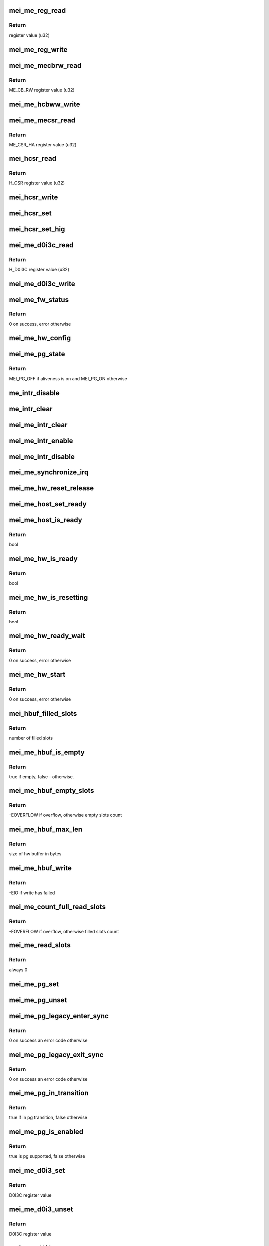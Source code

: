 .. -*- coding: utf-8; mode: rst -*-
.. src-file: drivers/misc/mei/hw-me.c

.. _`mei_me_reg_read`:

mei_me_reg_read
===============

.. c:function:: u32 mei_me_reg_read(const struct mei_me_hw *hw, unsigned long offset)

    Reads 32bit data from the mei device

    :param const struct mei_me_hw \*hw:
        the me hardware structure

    :param unsigned long offset:
        offset from which to read the data

.. _`mei_me_reg_read.return`:

Return
------

register value (u32)

.. _`mei_me_reg_write`:

mei_me_reg_write
================

.. c:function:: void mei_me_reg_write(const struct mei_me_hw *hw, unsigned long offset, u32 value)

    Writes 32bit data to the mei device

    :param const struct mei_me_hw \*hw:
        the me hardware structure

    :param unsigned long offset:
        offset from which to write the data

    :param u32 value:
        register value to write (u32)

.. _`mei_me_mecbrw_read`:

mei_me_mecbrw_read
==================

.. c:function:: u32 mei_me_mecbrw_read(const struct mei_device *dev)

    Reads 32bit data from ME circular buffer read window register

    :param const struct mei_device \*dev:
        the device structure

.. _`mei_me_mecbrw_read.return`:

Return
------

ME_CB_RW register value (u32)

.. _`mei_me_hcbww_write`:

mei_me_hcbww_write
==================

.. c:function:: void mei_me_hcbww_write(struct mei_device *dev, u32 data)

    write 32bit data to the host circular buffer

    :param struct mei_device \*dev:
        the device structure

    :param u32 data:
        32bit data to be written to the host circular buffer

.. _`mei_me_mecsr_read`:

mei_me_mecsr_read
=================

.. c:function:: u32 mei_me_mecsr_read(const struct mei_device *dev)

    Reads 32bit data from the ME CSR

    :param const struct mei_device \*dev:
        the device structure

.. _`mei_me_mecsr_read.return`:

Return
------

ME_CSR_HA register value (u32)

.. _`mei_hcsr_read`:

mei_hcsr_read
=============

.. c:function:: u32 mei_hcsr_read(const struct mei_device *dev)

    Reads 32bit data from the host CSR

    :param const struct mei_device \*dev:
        the device structure

.. _`mei_hcsr_read.return`:

Return
------

H_CSR register value (u32)

.. _`mei_hcsr_write`:

mei_hcsr_write
==============

.. c:function:: void mei_hcsr_write(struct mei_device *dev, u32 reg)

    writes H_CSR register to the mei device

    :param struct mei_device \*dev:
        the device structure

    :param u32 reg:
        new register value

.. _`mei_hcsr_set`:

mei_hcsr_set
============

.. c:function:: void mei_hcsr_set(struct mei_device *dev, u32 reg)

    writes H_CSR register to the mei device, and ignores the H_IS bit for it is write-one-to-zero.

    :param struct mei_device \*dev:
        the device structure

    :param u32 reg:
        new register value

.. _`mei_hcsr_set_hig`:

mei_hcsr_set_hig
================

.. c:function:: void mei_hcsr_set_hig(struct mei_device *dev)

    set host interrupt (set H_IG)

    :param struct mei_device \*dev:
        the device structure

.. _`mei_me_d0i3c_read`:

mei_me_d0i3c_read
=================

.. c:function:: u32 mei_me_d0i3c_read(const struct mei_device *dev)

    Reads 32bit data from the D0I3C register

    :param const struct mei_device \*dev:
        the device structure

.. _`mei_me_d0i3c_read.return`:

Return
------

H_D0I3C register value (u32)

.. _`mei_me_d0i3c_write`:

mei_me_d0i3c_write
==================

.. c:function:: void mei_me_d0i3c_write(struct mei_device *dev, u32 reg)

    writes H_D0I3C register to device

    :param struct mei_device \*dev:
        the device structure

    :param u32 reg:
        new register value

.. _`mei_me_fw_status`:

mei_me_fw_status
================

.. c:function:: int mei_me_fw_status(struct mei_device *dev, struct mei_fw_status *fw_status)

    read fw status register from pci config space

    :param struct mei_device \*dev:
        mei device

    :param struct mei_fw_status \*fw_status:
        fw status register values

.. _`mei_me_fw_status.return`:

Return
------

0 on success, error otherwise

.. _`mei_me_hw_config`:

mei_me_hw_config
================

.. c:function:: void mei_me_hw_config(struct mei_device *dev)

    configure hw dependent settings

    :param struct mei_device \*dev:
        mei device

.. _`mei_me_pg_state`:

mei_me_pg_state
===============

.. c:function:: enum mei_pg_state mei_me_pg_state(struct mei_device *dev)

    translate internal pg state to the mei power gating state

    :param struct mei_device \*dev:
        mei device

.. _`mei_me_pg_state.return`:

Return
------

MEI_PG_OFF if aliveness is on and MEI_PG_ON otherwise

.. _`me_intr_disable`:

me_intr_disable
===============

.. c:function:: void me_intr_disable(struct mei_device *dev, u32 hcsr)

    disables mei device interrupts using supplied hcsr register value.

    :param struct mei_device \*dev:
        the device structure

    :param u32 hcsr:
        supplied hcsr register value

.. _`me_intr_clear`:

me_intr_clear
=============

.. c:function:: void me_intr_clear(struct mei_device *dev, u32 hcsr)

    clear and stop interrupts

    :param struct mei_device \*dev:
        the device structure

    :param u32 hcsr:
        supplied hcsr register value

.. _`mei_me_intr_clear`:

mei_me_intr_clear
=================

.. c:function:: void mei_me_intr_clear(struct mei_device *dev)

    clear and stop interrupts

    :param struct mei_device \*dev:
        the device structure

.. _`mei_me_intr_enable`:

mei_me_intr_enable
==================

.. c:function:: void mei_me_intr_enable(struct mei_device *dev)

    enables mei device interrupts

    :param struct mei_device \*dev:
        the device structure

.. _`mei_me_intr_disable`:

mei_me_intr_disable
===================

.. c:function:: void mei_me_intr_disable(struct mei_device *dev)

    disables mei device interrupts

    :param struct mei_device \*dev:
        the device structure

.. _`mei_me_synchronize_irq`:

mei_me_synchronize_irq
======================

.. c:function:: void mei_me_synchronize_irq(struct mei_device *dev)

    wait for pending IRQ handlers

    :param struct mei_device \*dev:
        the device structure

.. _`mei_me_hw_reset_release`:

mei_me_hw_reset_release
=======================

.. c:function:: void mei_me_hw_reset_release(struct mei_device *dev)

    release device from the reset

    :param struct mei_device \*dev:
        the device structure

.. _`mei_me_host_set_ready`:

mei_me_host_set_ready
=====================

.. c:function:: void mei_me_host_set_ready(struct mei_device *dev)

    enable device

    :param struct mei_device \*dev:
        mei device

.. _`mei_me_host_is_ready`:

mei_me_host_is_ready
====================

.. c:function:: bool mei_me_host_is_ready(struct mei_device *dev)

    check whether the host has turned ready

    :param struct mei_device \*dev:
        mei device

.. _`mei_me_host_is_ready.return`:

Return
------

bool

.. _`mei_me_hw_is_ready`:

mei_me_hw_is_ready
==================

.. c:function:: bool mei_me_hw_is_ready(struct mei_device *dev)

    check whether the me(hw) has turned ready

    :param struct mei_device \*dev:
        mei device

.. _`mei_me_hw_is_ready.return`:

Return
------

bool

.. _`mei_me_hw_is_resetting`:

mei_me_hw_is_resetting
======================

.. c:function:: bool mei_me_hw_is_resetting(struct mei_device *dev)

    check whether the me(hw) is in reset

    :param struct mei_device \*dev:
        mei device

.. _`mei_me_hw_is_resetting.return`:

Return
------

bool

.. _`mei_me_hw_ready_wait`:

mei_me_hw_ready_wait
====================

.. c:function:: int mei_me_hw_ready_wait(struct mei_device *dev)

    wait until the me(hw) has turned ready or timeout is reached

    :param struct mei_device \*dev:
        mei device

.. _`mei_me_hw_ready_wait.return`:

Return
------

0 on success, error otherwise

.. _`mei_me_hw_start`:

mei_me_hw_start
===============

.. c:function:: int mei_me_hw_start(struct mei_device *dev)

    hw start routine

    :param struct mei_device \*dev:
        mei device

.. _`mei_me_hw_start.return`:

Return
------

0 on success, error otherwise

.. _`mei_hbuf_filled_slots`:

mei_hbuf_filled_slots
=====================

.. c:function:: unsigned char mei_hbuf_filled_slots(struct mei_device *dev)

    gets number of device filled buffer slots

    :param struct mei_device \*dev:
        the device structure

.. _`mei_hbuf_filled_slots.return`:

Return
------

number of filled slots

.. _`mei_me_hbuf_is_empty`:

mei_me_hbuf_is_empty
====================

.. c:function:: bool mei_me_hbuf_is_empty(struct mei_device *dev)

    checks if host buffer is empty.

    :param struct mei_device \*dev:
        the device structure

.. _`mei_me_hbuf_is_empty.return`:

Return
------

true if empty, false - otherwise.

.. _`mei_me_hbuf_empty_slots`:

mei_me_hbuf_empty_slots
=======================

.. c:function:: int mei_me_hbuf_empty_slots(struct mei_device *dev)

    counts write empty slots.

    :param struct mei_device \*dev:
        the device structure

.. _`mei_me_hbuf_empty_slots.return`:

Return
------

-EOVERFLOW if overflow, otherwise empty slots count

.. _`mei_me_hbuf_max_len`:

mei_me_hbuf_max_len
===================

.. c:function:: size_t mei_me_hbuf_max_len(const struct mei_device *dev)

    returns size of hw buffer.

    :param const struct mei_device \*dev:
        the device structure

.. _`mei_me_hbuf_max_len.return`:

Return
------

size of hw buffer in bytes

.. _`mei_me_hbuf_write`:

mei_me_hbuf_write
=================

.. c:function:: int mei_me_hbuf_write(struct mei_device *dev, struct mei_msg_hdr *header, const unsigned char *buf)

    writes a message to host hw buffer.

    :param struct mei_device \*dev:
        the device structure

    :param struct mei_msg_hdr \*header:
        mei HECI header of message

    :param const unsigned char \*buf:
        message payload will be written

.. _`mei_me_hbuf_write.return`:

Return
------

-EIO if write has failed

.. _`mei_me_count_full_read_slots`:

mei_me_count_full_read_slots
============================

.. c:function:: int mei_me_count_full_read_slots(struct mei_device *dev)

    counts read full slots.

    :param struct mei_device \*dev:
        the device structure

.. _`mei_me_count_full_read_slots.return`:

Return
------

-EOVERFLOW if overflow, otherwise filled slots count

.. _`mei_me_read_slots`:

mei_me_read_slots
=================

.. c:function:: int mei_me_read_slots(struct mei_device *dev, unsigned char *buffer, unsigned long buffer_length)

    reads a message from mei device.

    :param struct mei_device \*dev:
        the device structure

    :param unsigned char \*buffer:
        message buffer will be written

    :param unsigned long buffer_length:
        message size will be read

.. _`mei_me_read_slots.return`:

Return
------

always 0

.. _`mei_me_pg_set`:

mei_me_pg_set
=============

.. c:function:: void mei_me_pg_set(struct mei_device *dev)

    write pg enter register

    :param struct mei_device \*dev:
        the device structure

.. _`mei_me_pg_unset`:

mei_me_pg_unset
===============

.. c:function:: void mei_me_pg_unset(struct mei_device *dev)

    write pg exit register

    :param struct mei_device \*dev:
        the device structure

.. _`mei_me_pg_legacy_enter_sync`:

mei_me_pg_legacy_enter_sync
===========================

.. c:function:: int mei_me_pg_legacy_enter_sync(struct mei_device *dev)

    perform legacy pg entry procedure

    :param struct mei_device \*dev:
        the device structure

.. _`mei_me_pg_legacy_enter_sync.return`:

Return
------

0 on success an error code otherwise

.. _`mei_me_pg_legacy_exit_sync`:

mei_me_pg_legacy_exit_sync
==========================

.. c:function:: int mei_me_pg_legacy_exit_sync(struct mei_device *dev)

    perform legacy pg exit procedure

    :param struct mei_device \*dev:
        the device structure

.. _`mei_me_pg_legacy_exit_sync.return`:

Return
------

0 on success an error code otherwise

.. _`mei_me_pg_in_transition`:

mei_me_pg_in_transition
=======================

.. c:function:: bool mei_me_pg_in_transition(struct mei_device *dev)

    is device now in pg transition

    :param struct mei_device \*dev:
        the device structure

.. _`mei_me_pg_in_transition.return`:

Return
------

true if in pg transition, false otherwise

.. _`mei_me_pg_is_enabled`:

mei_me_pg_is_enabled
====================

.. c:function:: bool mei_me_pg_is_enabled(struct mei_device *dev)

    detect if PG is supported by HW

    :param struct mei_device \*dev:
        the device structure

.. _`mei_me_pg_is_enabled.return`:

Return
------

true is pg supported, false otherwise

.. _`mei_me_d0i3_set`:

mei_me_d0i3_set
===============

.. c:function:: u32 mei_me_d0i3_set(struct mei_device *dev, bool intr)

    write d0i3 register bit on mei device.

    :param struct mei_device \*dev:
        the device structure

    :param bool intr:
        ask for interrupt

.. _`mei_me_d0i3_set.return`:

Return
------

D0I3C register value

.. _`mei_me_d0i3_unset`:

mei_me_d0i3_unset
=================

.. c:function:: u32 mei_me_d0i3_unset(struct mei_device *dev)

    clean d0i3 register bit on mei device.

    :param struct mei_device \*dev:
        the device structure

.. _`mei_me_d0i3_unset.return`:

Return
------

D0I3C register value

.. _`mei_me_d0i3_enter_sync`:

mei_me_d0i3_enter_sync
======================

.. c:function:: int mei_me_d0i3_enter_sync(struct mei_device *dev)

    perform d0i3 entry procedure

    :param struct mei_device \*dev:
        the device structure

.. _`mei_me_d0i3_enter_sync.return`:

Return
------

0 on success an error code otherwise

.. _`mei_me_d0i3_enter`:

mei_me_d0i3_enter
=================

.. c:function:: int mei_me_d0i3_enter(struct mei_device *dev)

    perform d0i3 entry procedure no hbm PG handshake no waiting for confirmation; runs with interrupts disabled

    :param struct mei_device \*dev:
        the device structure

.. _`mei_me_d0i3_enter.return`:

Return
------

0 on success an error code otherwise

.. _`mei_me_d0i3_exit_sync`:

mei_me_d0i3_exit_sync
=====================

.. c:function:: int mei_me_d0i3_exit_sync(struct mei_device *dev)

    perform d0i3 exit procedure

    :param struct mei_device \*dev:
        the device structure

.. _`mei_me_d0i3_exit_sync.return`:

Return
------

0 on success an error code otherwise

.. _`mei_me_pg_legacy_intr`:

mei_me_pg_legacy_intr
=====================

.. c:function:: void mei_me_pg_legacy_intr(struct mei_device *dev)

    perform legacy pg processing in interrupt thread handler

    :param struct mei_device \*dev:
        the device structure

.. _`mei_me_d0i3_intr`:

mei_me_d0i3_intr
================

.. c:function:: void mei_me_d0i3_intr(struct mei_device *dev, u32 intr_source)

    perform d0i3 processing in interrupt thread handler

    :param struct mei_device \*dev:
        the device structure

    :param u32 intr_source:
        interrupt source

.. _`mei_me_pg_intr`:

mei_me_pg_intr
==============

.. c:function:: void mei_me_pg_intr(struct mei_device *dev, u32 intr_source)

    perform pg processing in interrupt thread handler

    :param struct mei_device \*dev:
        the device structure

    :param u32 intr_source:
        interrupt source

.. _`mei_me_pg_enter_sync`:

mei_me_pg_enter_sync
====================

.. c:function:: int mei_me_pg_enter_sync(struct mei_device *dev)

    perform runtime pm entry procedure

    :param struct mei_device \*dev:
        the device structure

.. _`mei_me_pg_enter_sync.return`:

Return
------

0 on success an error code otherwise

.. _`mei_me_pg_exit_sync`:

mei_me_pg_exit_sync
===================

.. c:function:: int mei_me_pg_exit_sync(struct mei_device *dev)

    perform runtime pm exit procedure

    :param struct mei_device \*dev:
        the device structure

.. _`mei_me_pg_exit_sync.return`:

Return
------

0 on success an error code otherwise

.. _`mei_me_hw_reset`:

mei_me_hw_reset
===============

.. c:function:: int mei_me_hw_reset(struct mei_device *dev, bool intr_enable)

    resets fw via mei csr register.

    :param struct mei_device \*dev:
        the device structure

    :param bool intr_enable:
        if interrupt should be enabled after reset.

.. _`mei_me_hw_reset.return`:

Return
------

0 on success an error code otherwise

.. _`mei_me_irq_quick_handler`:

mei_me_irq_quick_handler
========================

.. c:function:: irqreturn_t mei_me_irq_quick_handler(int irq, void *dev_id)

    The ISR of the MEI device

    :param int irq:
        The irq number

    :param void \*dev_id:
        pointer to the device structure

.. _`mei_me_irq_quick_handler.return`:

Return
------

irqreturn_t

.. _`mei_me_irq_thread_handler`:

mei_me_irq_thread_handler
=========================

.. c:function:: irqreturn_t mei_me_irq_thread_handler(int irq, void *dev_id)

    function called after ISR to handle the interrupt processing.

    :param int irq:
        The irq number

    :param void \*dev_id:
        pointer to the device structure

.. _`mei_me_irq_thread_handler.return`:

Return
------

irqreturn_t

.. _`mei_me_dev_init`:

mei_me_dev_init
===============

.. c:function:: struct mei_device *mei_me_dev_init(struct pci_dev *pdev, const struct mei_cfg *cfg)

    allocates and initializes the mei device structure

    :param struct pci_dev \*pdev:
        The pci device structure

    :param const struct mei_cfg \*cfg:
        per device generation config

.. _`mei_me_dev_init.return`:

Return
------

The mei_device pointer on success, NULL on failure.

.. This file was automatic generated / don't edit.

